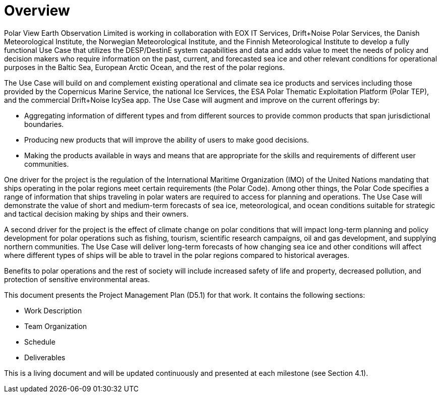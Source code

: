 [[mainOverview]]
= Overview

Polar View Earth Observation Limited is working in collaboration with
EOX IT Services, Drift+Noise Polar Services, the Danish Meteorological
Institute, the Norwegian Meteorological Institute, and the Finnish
Meteorological Institute to develop a fully functional Use Case that
utilizes the DESP/DestinE system capabilities and data and adds value to
meet the needs of policy and decision makers who require information on
the past, current, and forecasted sea ice and other relevant conditions
for operational purposes in the Baltic Sea, European Arctic Ocean, and
the rest of the polar regions.

The Use Case will build on and complement existing operational and
climate sea ice products and services including those provided by the
Copernicus Marine Service, the national Ice Services, the ESA Polar
Thematic Exploitation Platform (Polar TEP), and the commercial
Drift+Noise IcySea app. The Use Case will augment and improve on the
current offerings by:

- Aggregating information of different types and from different
  sources to provide common products that span jurisdictional
  boundaries.

- Producing new products that will improve the ability of users to
  make good decisions.

- Making the products available in ways and means that are appropriate
  for the skills and requirements of different user communities.

One driver for the project is the regulation of the International
Maritime Organization (IMO) of the United Nations mandating that ships
operating in the polar regions meet certain requirements (the Polar
Code). Among other things, the Polar Code specifies a range of
information that ships traveling in polar waters are required to access
for planning and operations. The Use Case will demonstrate the value of
short and medium-term forecasts of sea ice, meteorological, and ocean
conditions suitable for strategic and tactical decision making by ships
and their owners.

A second driver for the project is the effect of climate change on polar
conditions that will impact long-term planning and policy development
for polar operations such as fishing, tourism, scientific research
campaigns, oil and gas development, and supplying northern communities.
The Use Case will deliver long-term forecasts of how changing sea ice
and other conditions will affect where different types of ships will be
able to travel in the polar regions compared to historical averages.

Benefits to polar operations and the rest of society will include
increased safety of life and property, decreased pollution, and
protection of sensitive environmental areas.

This document presents the Project Management Plan (D5.1) for that work.
It contains the following sections:

- Work Description
- Team Organization
- Schedule
- Deliverables

This is a living document and will be updated continuously and presented
at each milestone (see Section 4.1).
